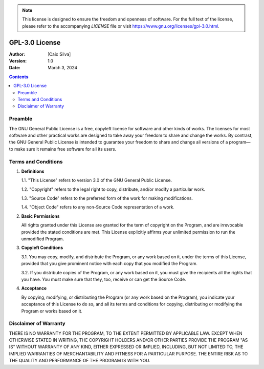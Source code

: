 .. GPL-3.0 License
   ======================

.. note::
   This license is designed to ensure the freedom and openness
   of software. For the full text of the license, please refer to the accompanying
   `LICENSE` file or visit https://www.gnu.org/licenses/gpl-3.0.html.

GPL-3.0 License
===============

.. image:: https://www.gnu.org/graphics/gplv3-88x31.png
   :alt: GPL-3.0 Logo
   :align: right

:Author: [Caio Silva]
:Version: 1.0
:Date: March 3, 2024

.. contents::

Preamble
---------

The GNU General Public License is a free, copyleft license for software and other
kinds of works. The licenses for most software and other practical works are designed
to take away your freedom to share and change the works. By contrast, the GNU General
Public License is intended to guarantee your freedom to share and change all versions
of a program—to make sure it remains free software for all its users.

Terms and Conditions
---------------------

1. **Definitions**

   1.1. "This License" refers to version 3.0 of the GNU General Public License.

   1.2. "Copyright" refers to the legal right to copy, distribute, and/or modify a
   particular work.

   1.3. "Source Code" refers to the preferred form of the work for making
   modifications.

   1.4. "Object Code" refers to any non-Source Code representation of a work.

2. **Basic Permissions**

   All rights granted under this License are granted for the term of copyright on the
   Program, and are irrevocable provided the stated conditions are met. This License
   explicitly affirms your unlimited permission to run the unmodified Program.

3. **Copyleft Conditions**

   3.1. You may copy, modify, and distribute the Program, or any work based on it,
   under the terms of this License, provided that you give prominent notice with each
   copy that you modified the Program.

   3.2. If you distribute copies of the Program, or any work based on it, you must
   give the recipients all the rights that you have. You must make sure that they,
   too, receive or can get the Source Code.

4. **Acceptance**

   By copying, modifying, or distributing the Program (or any work based on the
   Program), you indicate your acceptance of this License to do so, and all its terms
   and conditions for copying, distributing or modifying the Program or works based
   on it.

Disclaimer of Warranty
------------------------

THERE IS NO WARRANTY FOR THE PROGRAM, TO THE EXTENT PERMITTED BY APPLICABLE LAW.
EXCEPT WHEN OTHERWISE STATED IN WRITING, THE COPYRIGHT HOLDERS AND/OR OTHER PARTIES
PROVIDE THE PROGRAM "AS IS" WITHOUT WARRANTY OF ANY KIND, EITHER EXPRESSED OR
IMPLIED, INCLUDING, BUT NOT LIMITED TO, THE IMPLIED WARRANTIES OF MERCHANTABILITY
AND FITNESS FOR A PARTICULAR PURPOSE. THE ENTIRE RISK AS TO THE QUALITY AND
PERFORMANCE OF THE PROGRAM IS WITH YOU.
